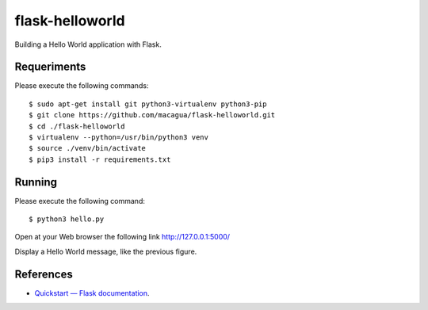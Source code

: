 ================
flask-helloworld
================

Building a Hello World application with Flask.


Requeriments
============

Please execute the following commands:

::

    $ sudo apt-get install git python3-virtualenv python3-pip
    $ git clone https://github.com/macagua/flask-helloworld.git
    $ cd ./flask-helloworld
    $ virtualenv --python=/usr/bin/python3 venv
    $ source ./venv/bin/activate
    $ pip3 install -r requirements.txt


Running
=======

Please execute the following command:

::

    $ python3 hello.py

Open at your Web browser the following link http://127.0.0.1:5000/

.. image:: https://raw.githubusercontent.com/macagua/flask-helloworld/master/docs/_static/flask-hello-world.png
   :class: image-inline

Display a Hello World message, like the previous figure.

References
==========

- `Quickstart — Flask documentation <http://flask.pocoo.org/docs/1.0/quickstart/>`_.

